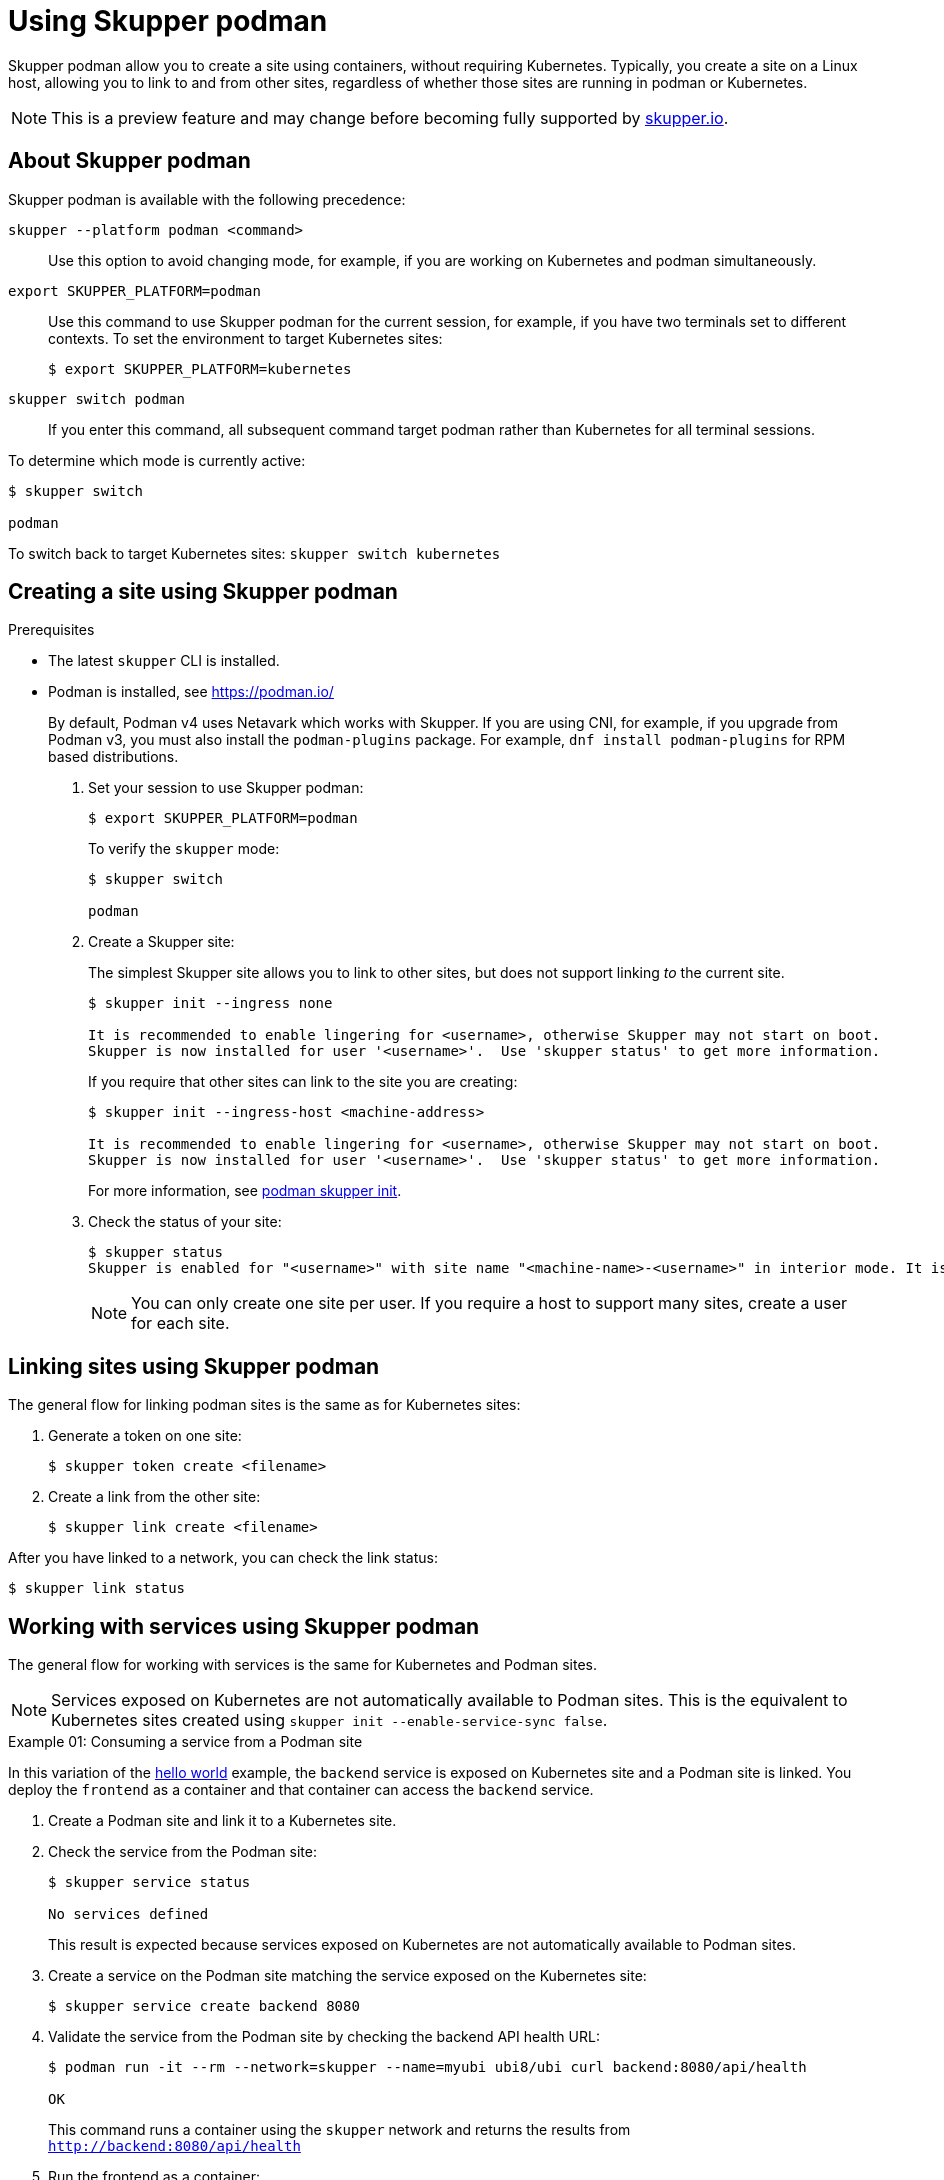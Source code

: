 :context: skupper-podman
//Category: skupper-cli
// Type: assembly
[id='using-skupper-podman']
= Using Skupper podman


Skupper podman allow you to create a site using containers, without requiring Kubernetes.
Typically, you create a site on a Linux host, allowing you to link to and from other sites, regardless of whether those sites are running in podman or Kubernetes.

NOTE: This is a preview feature and may change before becoming fully supported by https://skupper.io[skupper.io].


[id='about']
== About Skupper podman

Skupper podman is available with the following precedence:

`skupper --platform podman <command>`:: Use this option to avoid changing mode, for example, if you are working on Kubernetes and podman simultaneously.

`export SKUPPER_PLATFORM=podman`:: Use this command to use Skupper podman for the current session, for example, if you have two terminals set to different contexts. To set the environment to target Kubernetes sites:
+
----
$ export SKUPPER_PLATFORM=kubernetes
----

`skupper switch podman`:: If you enter this command, all subsequent command target podman rather than Kubernetes for all terminal sessions.


To determine which mode is currently active:

----
$ skupper switch

podman
----

To switch back to target Kubernetes sites: `skupper switch kubernetes`

[id='creating-a-site']
== Creating a site using Skupper podman

.Prerequisites

* The latest `skupper` CLI is installed.
* Podman is installed, see https://podman.io/
+
--
By default, Podman v4 uses Netavark which works with Skupper.
If you are using CNI, for example, if you upgrade from Podman v3, you must also install the `podman-plugins` package.
For example, `dnf install podman-plugins` for RPM based distributions.
--


. Set your session to use Skupper podman:
+
--
[source, bash]
----
$ export SKUPPER_PLATFORM=podman
----

To verify the `skupper` mode:

----
$ skupper switch

podman
----

--

. Create a Skupper site:
+
--
The simplest Skupper site allows you to link to other sites, but does not support linking _to_ the current site.

----
$ skupper init --ingress none

It is recommended to enable lingering for <username>, otherwise Skupper may not start on boot.
Skupper is now installed for user '<username>'.  Use 'skupper status' to get more information.
----

If you require that other sites can link to the site you are creating:

----
$ skupper init --ingress-host <machine-address>

It is recommended to enable lingering for <username>, otherwise Skupper may not start on boot.
Skupper is now installed for user '<username>'.  Use 'skupper status' to get more information.
----

For more information, see xref:cli-podman:skupper_init.adoc[podman skupper init].

--

. Check the status of your site:
+
--
[source, bash]
----
$ skupper status
Skupper is enabled for "<username>" with site name "<machine-name>-<username>" in interior mode. It is not connected to any other sites. It has no exposed services.
----

NOTE: You can only create one site per user. If you require a host to support many sites, create a user for each site.

--


== Linking sites using Skupper podman

The general flow for linking podman sites is the same as for Kubernetes sites:

. Generate a token on one site:
+
----
$ skupper token create <filename>
----

. Create a link from the other site:
+
----
$ skupper link create <filename>
----

After you have linked to a network, you can check the link status:

----
$ skupper link status
----


== Working with services using Skupper podman

The general flow for working with services is the same for Kubernetes and Podman sites.


NOTE: Services exposed on Kubernetes are not automatically available to Podman sites.
This is the equivalent to Kubernetes sites created using `skupper init --enable-service-sync false`.

.Example 01: Consuming a service from a Podman site

In this variation of the link:https://github.com/skupperproject/skupper-example-hello-world[hello world] example, the `backend` service is exposed on Kubernetes site and a Podman site is linked.
You deploy the `frontend` as a container and that container can access the `backend` service.

. Create a Podman site and link it to a Kubernetes site.

. Check the service from the Podman site:
+
----
$ skupper service status

No services defined
----
+
This result is expected because services exposed on Kubernetes are not automatically available to Podman sites.

. Create a service on the Podman site matching the service exposed on the Kubernetes site:
+
----
$ skupper service create backend 8080
----

. Validate the service from the Podman site by checking the backend API health URL:
+
--
[source, bash]
----
$ podman run -it --rm --network=skupper --name=myubi ubi8/ubi curl backend:8080/api/health

OK
----

This command runs a container using the `skupper` network and returns the results from `http://backend:8080/api/health`
--

. Run the frontend as a container:
+
----
$ podman run -dp 8080:8080 --name hello-world-frontend --network skupper quay.io/skupper/hello-world-frontend
----

. Check your {service-network} is working as expected by navigating to http://localhost:8080 and click *Say hello*.
+
--
Each of the backend replicas respond, for example `Hi, Perfect Parrot. I am Kind Hearted Component (backend-7c84887f9f-wxhxp).`

[NOTE]
====
In this scenario, running the `skupper service status` command on the Podman site does not provide much detail about the service:

----
$ skupper service status
Services exposed through Skupper:
╰─ backend (tcp port 8080)
----

====
--

.Example 02: Exposing a service from a Podman site

In this variation of the link:https://github.com/skupperproject/skupper-example-hello-world[hello world] example, the `backend` service is exposed on Podman site and consumed from a `frontend` on a Kubernetes site.



. Create a Podman site and link it to a Kubernetes site.

. Create and expose a frontend deployment on the Kubernetes site:
+
----
$ kubectl create deployment frontend --image quay.io/skupper/hello-world-frontend
$ kubectl expose deployment/frontend --port 8080 --type LoadBalancer
----

. Run the backend as a container:
+
----
$ podman run -d --name hello-world-backend --network skupper quay.io/skupper/hello-world-backend
----

. Expose the `backend` from the Podman site.
+
----
$ skupper expose host hello-world-backend --address backend --port 8080 
----

. From the Kubernetes site, create the `backend` service:
+
----
$ skupper service create backend 8080
----


. Check your {service-network} is working as expected by navigating to your cluster URL, port 8080, and clicking *Say hello*.

For more information, see xref:cli-podman:skupper_expose.adoc[podman skupper expose].
